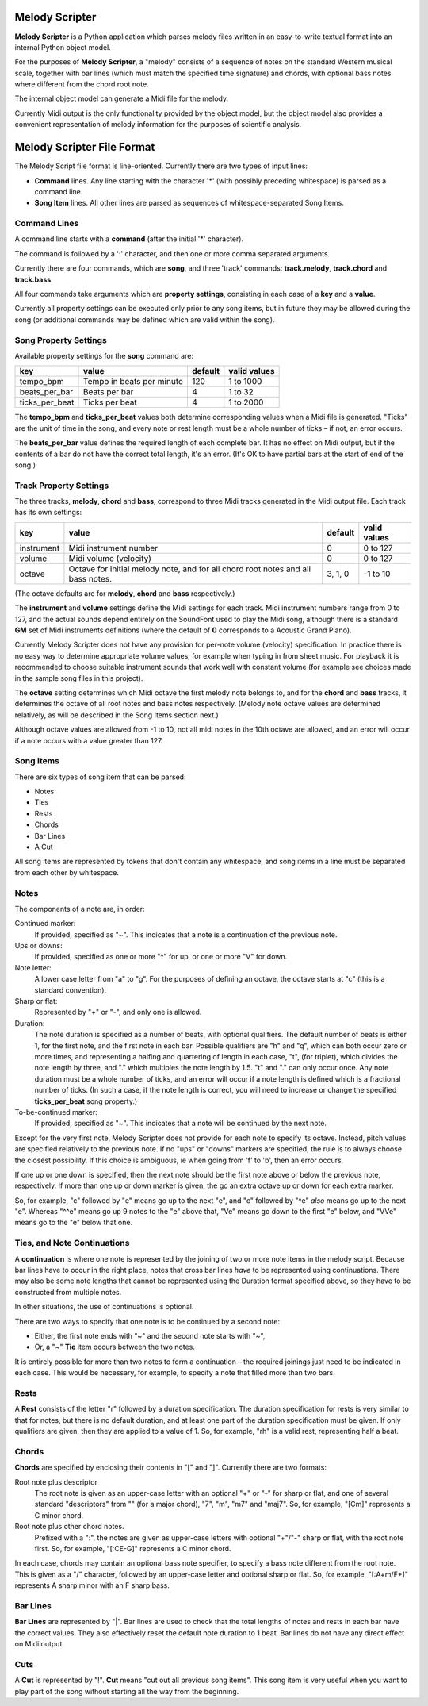 .. |--| unicode:: U+2013   .. en dash

Melody Scripter
===============

**Melody Scripter** is a Python application which parses melody files written
in an easy-to-write textual format into an internal Python object model.

For the purposes of **Melody Scripter**, a "melody" consists of a sequence
of notes on the standard Western musical scale, together with bar lines
(which must match the specified time signature) and chords, with optional
bass notes where different from the chord root note.

The internal object model can generate a Midi file for the melody.

Currently Midi output is the only functionality provided by the object model,
but the object model also provides a convenient representation of melody information
for the purposes of scientific analysis.

Melody Scripter File Format
===========================

The Melody Script file format is line-oriented. Currently there are two types
of input lines:

* **Command** lines. Any line starting with the character '*' (with possibly
  preceding whitespace) is parsed as a command line.
* **Song Item** lines. All other lines are parsed as sequences of whitespace-separated Song Items.

Command Lines
-------------

A command line starts with a **command** (after the initial '*' character).

The command is followed by a ':' character, and then one or more
comma separated arguments.

Currently there are four commands, which are **song**, and three 'track' commands:
**track.melody**, **track.chord** and **track.bass**.

All four commands take arguments which are **property settings**, consisting 
in each case of a **key** and a **value**.

Currently all property settings can be executed only prior to any song items,
but in future they may be allowed during the song (or additional commands may
be defined which are valid within the song).

Song Property Settings
----------------------

Available property settings for the **song** command are:

+----------------+--------------------------------------+------------+--------------+
| key            | value                                | default    | valid values |
+================+======================================+============+==============+
| tempo_bpm      | Tempo in beats per minute            | 120        | 1 to 1000    |
+----------------+--------------------------------------+------------+--------------+
| beats_per_bar  | Beats per bar                        | 4          | 1 to 32      |
+----------------+--------------------------------------+------------+--------------+
| ticks_per_beat | Ticks per beat                       | 4          | 1 to 2000    |
+----------------+--------------------------------------+------------+--------------+

The **tempo_bpm** and **ticks_per_beat** values both determine corresponding values when
a Midi file is generated. "Ticks" are the unit of time in the song, and every note
or rest length must be a whole number of ticks |--| if not, an error occurs.

The **beats_per_bar** value defines the required length of each complete bar. It has no effect on Midi
output, but if the contents of a bar do not have the correct total length, it's an error.
(It's OK to have partial bars at the start of end of the song.)


Track Property Settings
-----------------------

The three tracks, **melody**, **chord** and **bass**, correspond to three Midi tracks generated in the Midi output file. 
Each track has its own settings:

+----------------+--------------------------------------+------------+--------------+
| key            | value                                | default    | valid values |
+================+======================================+============+==============+
| instrument     | Midi instrument number               | 0          | 0 to 127     |
+----------------+--------------------------------------+------------+--------------+
| volume         | Midi volume (velocity)               | 0          | 0 to 127     |
+----------------+--------------------------------------+------------+--------------+
| octave         | Octave for initial melody note, and  | 3, 1, 0    | -1 to 10     |
|                | for all chord root notes and all     |            |              |
|                | bass notes.                          |            |              |
+----------------+--------------------------------------+------------+--------------+

(The octave defaults are for **melody**, **chord** and **bass** respectively.)

The **instrument** and **volume** settings define the Midi settings for each track. Midi instrument numbers
range from 0 to 127, and the actual sounds depend entirely on the SoundFont used to play the Midi song,
although there is a standard **GM** set of Midi instruments definitions (where the default of **0** 
corresponds to a Acoustic Grand Piano).

Currently Melody Scripter does not have any provision for per-note volume (velocity) specification. In
practice there is no easy way to determine appropriate volume values, for example when typing in from
sheet music. For playback it is recommended to choose suitable instrument sounds that work well with 
constant volume (for example see choices made in the sample song files in this project).

The **octave** setting determines which Midi octave the first melody note belongs to, and for
the **chord** and **bass** tracks, it determines the octave of all root notes and bass notes respectively.
(Melody note octave values are determined relatively, as will be described in the Song Items section next.)

Although octave values are allowed from -1 to 10, not all midi notes in the 10th octave are allowed,
and an error will occur if a note occurs with a value greater than 127.

Song Items
----------

There are six types of song item that can be parsed:

* Notes
* Ties
* Rests
* Chords
* Bar Lines
* A Cut

All song items are represented by tokens that don't contain any whitespace, and song items in a line must
be separated from each other by whitespace.


Notes
-----

The components of a note are, in order:

Continued marker:
  If provided, specified as "~". This indicates that a note is a continuation
  of the previous note.
Ups or downs:
  If provided, specified as one or more "^" for up, or one or more "V" for down.
Note letter:
  A lower case letter from "a" to "g". For the purposes of defining an octave,
  the octave starts at "c" (this is a standard convention).
Sharp or flat:
  Represented by "+" or "-", and only one is allowed.
Duration:
  The note duration is specified as a number of beats, with optional qualifiers.
  The default number of beats is either 1, for the first note, and the first note
  in each bar. Possible qualifiers are "h" and "q", which can both occur zero or
  more times, and representing a halfing and quartering of length in each case,
  "t", (for triplet), which divides the note length by three, and "." which multiples
  the note length by 1.5. "t" and "." can only occur once. Any note duration must
  be a whole number of ticks, and an error will occur if a note length is defined
  which is a fractional number of ticks. (In such a case, if the note length is
  correct, you will need to increase or change the specified **ticks_per_beat**
  song property.)
To-be-continued marker:
  If provided, specified as "~". This indicates that a note will be continued
  by the next note.

Except for the very first note, Melody Scripter does not provide for each note to
specify its octave. Instead, pitch values are specified relatively to the previous note.
If no "ups" or "downs" markers are specified, the rule is to always choose the closest
possibility. If this choice is ambiguous, ie when going from 'f' to 'b', then an error occurs.

If one up or one down is specified, then the next note should be the first note above
or below the previous note, respectively. If more than one up or down marker is given, 
the go an extra octave up or down for each extra marker.

So, for example, "c" followed by "e" means go up to the next "e", and "c" followed
by "^e" *also* means go up to the next "e". Whereas "^^e" means go up 9 notes to the "e"
above that, "Ve" means go down to the first "e" below, and "VVe" means go to the "e" 
below that one.

Ties, and Note Continuations
----------------------------

A **continuation** is where one note is represented by the joining of two or more
note items in the melody script. Because bar lines have to occur in the right place,
notes that cross bar lines *have* to be represented using continuations. There may
also be some note lengths that cannot be represented using the Duration format
specified above, so they have to be constructed from multiple notes.

In other situations, the use of continuations is optional.

There are two ways to specify that one note is to be continued by a second note:

* Either, the first note ends with "~" and the second note starts with "~",
* Or, a "~" **Tie** item occurs between the two notes.

It is entirely possible for more than two notes to form a continuation |--| the
required joinings just need to be indicated in each case. This would be necessary,
for example, to specify a note that filled more than two bars.

Rests
-----

A **Rest** consists of the letter "r" followed by a duration specification. The duration
specification for rests is very similar to that for notes, but there is no default
duration, and at least one part of the duration specification must be given. If
only qualifiers are given, then they are applied to a value of 1. So, for example,
"rh" is a valid rest, representing half a beat.

Chords
------

**Chords** are specified by enclosing their contents in "[" and "]". Currently there 
are two formats:

Root note plus descriptor
  The root note is given as an upper-case letter with an optional "+" or "-" for sharp or flat,
  and one of several standard "descriptors" from "" (for a major chord), "7", "m",
  "m7" and "maj7". So, for example, "[Cm]" represents a C minor chord.
Root note plus other chord notes.
  Prefixed with a ":", the notes are given as upper-case letters with optional "+"/"-" sharp
  or flat, with the root note first. So, for example, "[:CE-G]" represents a C minor chord.

In each case, chords may contain an optional bass note specifier, to specify a bass note
different from the root note. This is given as a "/" character, followed by an upper-case
letter and optional sharp or flat. So, for example, "[:A+m/F+]" represents A sharp minor
with an F sharp bass.

Bar Lines
---------

**Bar Lines** are represented by "|". Bar lines are used to check that the total lengths of notes
and rests in each bar have the correct values. They also effectively reset the default note
duration to 1 beat. Bar lines do not have any direct effect on Midi output.

Cuts
----

A **Cut** is represented by "!". **Cut** means "cut out all previous song items". This song item
is very useful when you want to play part of the song without starting all the way from the beginning.

